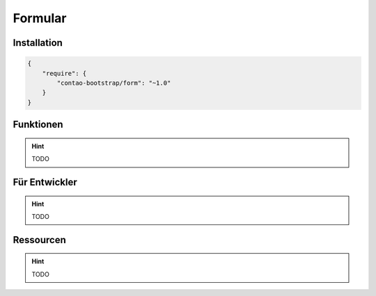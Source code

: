 
Formular
========

Installation
------------

.. code-block:: javascript

    {
        "require": {
            "contao-bootstrap/form": "~1.0"
        }
    }

Funktionen
----------

.. hint:: TODO


Für Entwickler
--------------

.. hint:: TODO

Ressourcen
----------

.. hint:: TODO
